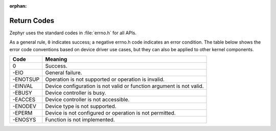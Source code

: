 :orphan:

.. _error_code_conventions:

Return Codes
************

Zephyr uses the standard codes in :file:`errno.h` for all APIs.

As a general rule, ``0`` indicates success; a negative errno.h code indicates
an error condition. The table below shows the error code conventions based on
device driver use cases, but they can also be applied to other kernel
components.

+-----------------+------------------------------------------------+
| Code            | Meaning                                        |
+=================+================================================+
| 0               | Success.                                       |
+-----------------+------------------------------------------------+
| -EIO            | General failure.                               |
+-----------------+------------------------------------------------+
| -ENOTSUP        | Operation is not supported or operation is     |
|                 | invalid.                                       |
+-----------------+------------------------------------------------+
| -EINVAL         | Device configuration is not valid or function  |
|                 | argument is not valid.                         |
+-----------------+------------------------------------------------+
| -EBUSY          | Device controller is busy.                     |
+-----------------+------------------------------------------------+
| -EACCES         | Device controller is not accessible.           |
+-----------------+------------------------------------------------+
| -ENODEV         | Device type is not supported.                  |
+-----------------+------------------------------------------------+
| -EPERM          | Device is not configured or operation is not   |
|                 | permitted.                                     |
+-----------------+------------------------------------------------+
| -ENOSYS         | Function is not implemented.                   |
+-----------------+------------------------------------------------+
